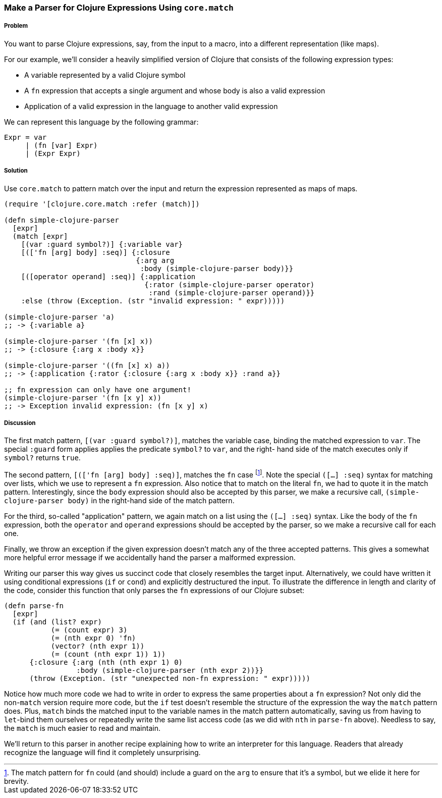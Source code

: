 === Make a Parser for Clojure Expressions Using `core.match`

// By Chris Frisz (cfrisz)

===== Problem

You want to parse Clojure expressions, say, from the input to a macro,
into a different representation (like maps).

For our example, we'll consider a heavily simplified version of Clojure 
that consists of the following expression types:

  * A variable represented by a valid Clojure symbol
  * A `fn` expression that accepts a single argument and whose body is
    also a valid expression
  * Application of a valid expression in the language to another valid 
    expression

We can represent this language by the following grammar:

  Expr = var
       | (fn [var] Expr)
       | (Expr Expr)

===== Solution

Use `core.match` to pattern match over the input and return the 
expression represented as maps of maps. 

[source, clojure]
----
(require '[clojure.core.match :refer (match)])

(defn simple-clojure-parser
  [expr]
  (match [expr]
    [(var :guard symbol?)] {:variable var}
    [(['fn [arg] body] :seq)] {:closure 
                               {:arg arg 
                                :body (simple-clojure-parser body)}}
    [([operator operand] :seq)] {:application 
                                 {:rator (simple-clojure-parser operator)
                                  :rand (simple-clojure-parser operand)}}
    :else (throw (Exception. (str "invalid expression: " expr)))))

(simple-clojure-parser 'a)
;; -> {:variable a}

(simple-clojure-parser '(fn [x] x))
;; -> {:closure {:arg x :body x}}

(simple-clojure-parser '((fn [x] x) a))
;; -> {:application {:rator {:closure {:arg x :body x}} :rand a}}

;; fn expression can only have one argument!
(simple-clojure-parser '(fn [x y] x))
;; -> Exception invalid expression: (fn [x y] x)
----

===== Discussion

The first match pattern, `[(var :guard symbol?)]`, matches the variable 
case, binding the matched expression to `var`. The special `:guard` 
form applies applies the predicate `symbol?` to `var`, and the right-
hand side of the match executes only if `symbol?` returns `true`.

The second pattern, `[(['fn [arg] body] :seq)]`, matches the `fn` case
footnote:[The match pattern for `fn` could (and should) include a guard
on the `arg` to ensure that it's a symbol, but we elide it here for 
brevity.].  Note the special `([...] :seq)` syntax for matching over 
lists, which we use to represent a `fn` expression. Also notice that to
match on the literal `fn`, we had to quote it in the match pattern. 
Interestingly, since the `body` expression should also be accepted by 
this parser, we make a recursive call, `(simple-clojure-parser body)` 
in the right-hand side of the match pattern.

For the third, so-called "application" pattern, we again match on a list
using the `([...] :seq)` syntax. Like the body of the `fn` expression,
both the `operator` and `operand` expressions should be accepted by the
parser, so we make a recursive call for each one.

Finally, we throw an exception if the given expression doesn't match 
any of the three accepted patterns. This gives a somewhat more helpful
error message if we accidentally hand the parser a malformed 
expression.

Writing our parser this way gives us succinct code that closely 
resembles the target input. Alternatively, we could have written it 
using conditional expressions (`if` or `cond`) and explicitly 
destructured the input. To illustrate the difference in length and 
clarity of the code, consider this function that only parses the `fn` 
expressions of our Clojure subset:

[souce, clojure]
----
(defn parse-fn
  [expr]
  (if (and (list? expr) 
           (= (count expr) 3)
           (= (nth expr 0) 'fn) 
	   (vector? (nth expr 1))
           (= (count (nth expr 1)) 1))
      {:closure {:arg (nth (nth expr 1) 0)
                 :body (simple-clojure-parser (nth expr 2))}}
      (throw (Exception. (str "unexpected non-fn expression: " expr)))))
----

Notice how much more code we had to write in order to express the same
properties about a `fn` expression? Not only did the non-`match` 
version require more code, but the `if` test doesn't resemble the 
structure of the expression the way the `match` pattern does. Plus, 
`match` binds the matched input to the variable names in the match 
pattern automatically, saving us from having to `let`-bind them 
ourselves or repeatedly write the same list access code (as we did with
`nth` in `parse-fn` above). Needless to say, the `match` is much easier
to read and maintain.

We'll return to this parser in another recipe explaining how to write
an interpreter for this language. Readers that already recognize the
language will find it completely unsurprising.
